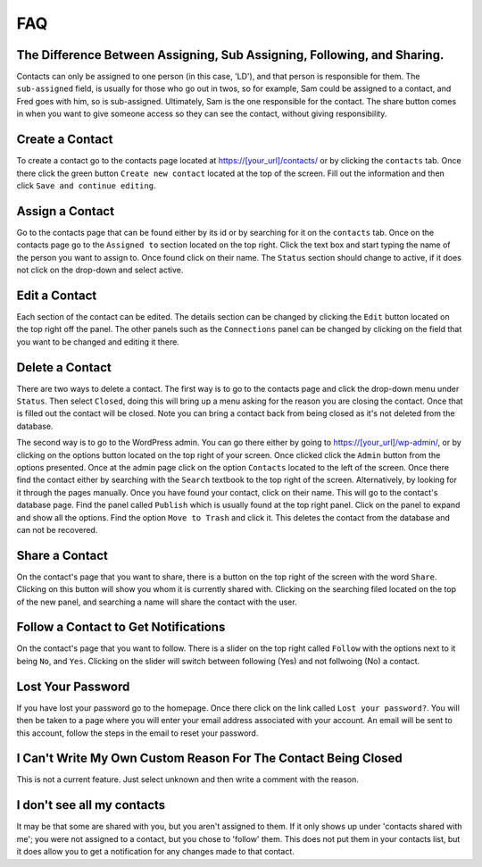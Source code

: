 ***
FAQ
***


The Difference Between Assigning, Sub Assigning, Following, and Sharing. 
========================================================================

Contacts can only be assigned to one person (in this case, 'LD'), and that person is responsible for them. 
The ``sub-assigned`` field, is usually for those who go out in twos, so for example, Sam could be assigned to a contact, 
and Fred goes with him, so is sub-assigned. Ultimately, Sam is the one responsible for the contact. The share button comes in when you want to give someone access so they can see the contact, without giving responsibility.

Create a Contact
================

To create a contact go to the contacts page located at https://[your_url]/contacts/ or by clicking the ``contacts`` tab.  
Once there click the green button ``Create new contact`` located at the top of the screen. Fill out the information and then click 
``Save and continue editing``.

Assign a Contact
================

Go to the contacts page that can be found either by its id or by searching for it on the ``contacts`` tab.  Once on the contacts page go to the ``Assigned to`` section located on the top right.  Click the text box and start typing the name of the person you want to assign to.
Once found click on their name.  The ``Status`` section should change to active, if it does not click on the drop-down and select active.

Edit a Contact
==============

Each section of the contact can be edited.  
The details section can be changed by clicking the ``Edit`` button located on the top right off the panel.
The other panels such as the ``Connections`` panel can be changed by clicking on the field that you want to be changed and editing it there.

Delete a Contact
================

There are two ways to delete a contact. The first way is to go to the contacts page and click the drop-down menu under ``Status``. 
Then select ``Closed``, doing this will bring up a menu asking for the reason you are closing the contact. Once that is filled out the contact will be closed.
Note you can bring a contact back from being closed as it's not deleted from the database.

The second way is to go to the WordPress admin. You can go there either by going to https://[your_url]/wp-admin/, or by clicking on the options button
located on the top right of your screen. Once clicked click the ``Admin`` button from the options presented. Once at the admin page click on the option ``Contacts`` located to the left of the screen. Once there find the contact either by searching with the ``Search`` textbook to the top right of the screen. 
Alternatively, by looking for it through the pages manually.  Once you have found your contact, click on their name. This will go to the contact's database page.
Find the panel called ``Publish`` which is usually found at the top right panel. Click on the panel to expand and show all the options.  
Find the option ``Move to Trash`` and click it. This deletes the contact from the database and can not be recovered.

Share a Contact
===============

On the contact's page that you want to share, there is a button on the top right of the screen with the word ``Share``. 
Clicking on this button will show you whom it is currently shared with. Clicking on the searching filed located on the top of the new panel,
and searching a name will share the contact with the user.

Follow a Contact to Get Notifications
=====================================

On the contact's page that you want to follow. There is a slider on the top right called ``Follow`` with the options next to it being ``No``, and ``Yes``. 
Clicking on the slider will switch between following (Yes) and not follwoing (No) a contact.


Lost Your Password
==================

If you have lost your password go to the homepage. Once there click on the link called ``Lost your password?``. You will then be taken to a page where you will enter your email address associated with your account.  An email will be sent to this account, follow the steps in the email to reset your password.

I Can't Write My Own Custom Reason For The Contact Being Closed
=============================================================== 

This is not a current feature. Just select unknown and then write a comment with the reason.

I don't see all my contacts
=========================== 
It may be that some are shared with you, but you aren't assigned to them. If it only shows up under 'contacts shared with me'; you were not assigned to a contact, but you chose to 'follow' them. This does not put them in your contacts list, but it does allow you to get a notification for any changes made to that contact.
